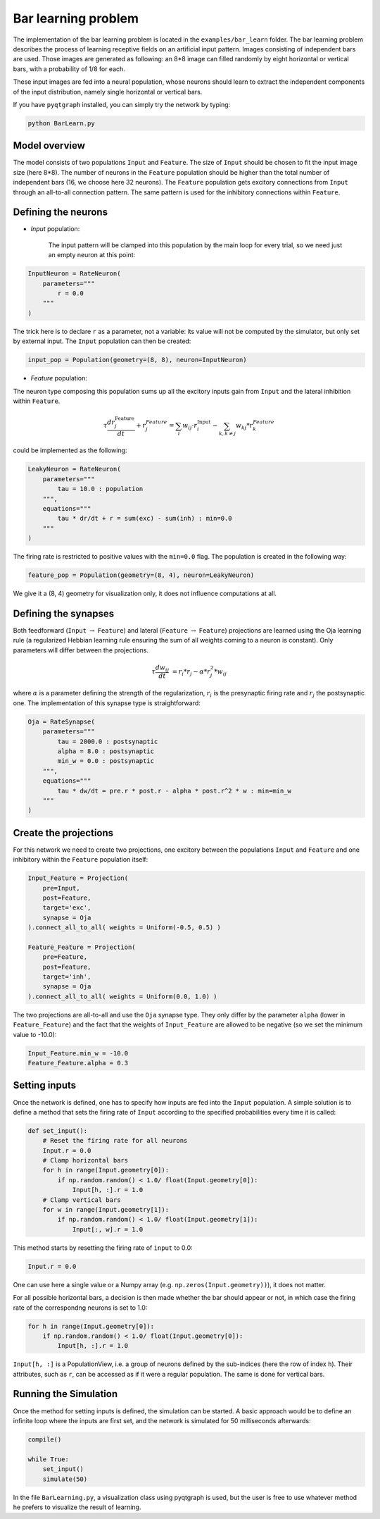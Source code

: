 ************************************
Bar learning problem
************************************

The implementation of the bar learning problem is located in the ``examples/bar_learn`` folder. The bar learning problem describes the process of learning receptive fields on an artificial input pattern. Images consisting of independent bars are used. Those images are generated as following: an 8*8 image can filled randomly by eight horizontal or vertical bars, with a probability of 1/8 for each. 

These input images are fed into a neural population, whose neurons should learn to extract the independent components of the input distribution, namely single horizontal or vertical bars.

If you have ``pyqtgraph`` installed, you can simply try the network by typing:

.. code-block:: python

    python BarLearn.py
    
Model overview
------------------------

The model consists of two populations ``Input`` and ``Feature``. The size of ``Input`` should be chosen  to fit the input image size (here 8*8). The number of neurons in the ``Feature`` population should be higher than the total number of independent bars  (16, we choose here 32 neurons). The ``Feature`` population gets excitory connections from ``Input`` through an all-to-all connection pattern. The same pattern is used for the inhibitory connections within ``Feature``.

Defining the neurons
------------------------


* *Input* population: 

    The input pattern will be clamped into this population by the main loop for every trial, so we need just an empty neuron at this point:

.. code-block:: python

    InputNeuron = RateNeuron(   
        parameters="""
            r = 0.0
        """
    )
    
The trick here is to declare ``r`` as a parameter, not a variable: its value will not be computed by the simulator, but only set by external input. The ``Input`` population can then be created:
    
.. code-block:: python

    input_pop = Population(geometry=(8, 8), neuron=InputNeuron)
        
* *Feature* population: 

The neuron type composing this population sums up all the excitory inputs gain from ``Input`` and the lateral inhibition within ``Feature``.

.. math::
    
    \tau \frac {dr_{j}^{\text{Feature}}}{dt} + r_{j}^{Feature} = \sum_{i} w_{ij} \cdot r_{i}^{\text{Input}}  - \sum_{k, k \ne j} w_{kj} * r_{k}^{Feature} 

could be implemented as the following:

.. code-block:: python

    LeakyNeuron = RateNeuron(
        parameters=""" 
            tau = 10.0 : population
        """,
        equations="""
            tau * dr/dt + r = sum(exc) - sum(inh) : min=0.0
        """
    )

The firing rate is restricted to positive values with the ``min=0.0`` flag. The population is created in the following way:

.. code-block:: python
        
    feature_pop = Population(geometry=(8, 4), neuron=LeakyNeuron)
    
We give it a (8, 4) geometry for visualization only, it does not influence computations at all.

Defining the synapses
------------------------

Both feedforward (``Input`` :math:`\rightarrow` ``Feature``) and lateral (``Feature`` :math:`\rightarrow` ``Feature``) projections are learned using the Oja learning rule (a regularized Hebbian learning rule ensuring the sum of all weights coming to a neuron is constant). Only parameters will differ between the projections.

.. math::
                
    \tau \frac{dw_{ij}}{dt} &= r_{i} * r_{j} - \alpha * r_{j}^{2} * w_{ij}
        
where :math:`\alpha` is a parameter defining the strength of the regularization, :math:`r_i` is the presynaptic firing rate and :math:`r_j` the postsynaptic one. The implementation of this synapse type is straightforward:
        

.. code-block:: python

    Oja = RateSynapse(
        parameters=""" 
            tau = 2000.0 : postsynaptic
            alpha = 8.0 : postsynaptic
            min_w = 0.0 : postsynaptic
        """,
        equations="""
            tau * dw/dt = pre.r * post.r - alpha * post.r^2 * w : min=min_w
        """
    )  
 

Create the projections
------------------------

For this network we need to create two projections, one excitory between the populations ``Input`` and ``Feature`` and one inhibitory within the ``Feature`` population itself:
    
.. code-block:: python

    Input_Feature = Projection(
        pre=Input, 
        post=Feature, 
        target='exc', 
        synapse = Oja    
    ).connect_all_to_all( weights = Uniform(-0.5, 0.5) )
                         
    Feature_Feature = Projection(
        pre=Feature, 
        post=Feature, 
        target='inh', 
        synapse = Oja
    ).connect_all_to_all( weights = Uniform(0.0, 1.0) )

The two projections are all-to-all and use the ``Oja`` synapse type. They only differ by the parameter ``alpha`` (lower in ``Feature_Feature``) and the fact that the weights of ``Input_Feature`` are allowed to be negative (so we set the minimum value to -10.0):

.. code-block:: python   

    Input_Feature.min_w = -10.0
    Feature_Feature.alpha = 0.3

Setting inputs
------------------

Once the network is defined, one has to specify how inputs are fed into the ``Input`` population. A simple solution is to define a method that sets the firing rate of ``Input`` according to the specified probabilities every time it is called:

.. code-block:: python

    def set_input():
        # Reset the firing rate for all neurons
        Input.r = 0.0
        # Clamp horizontal bars
        for h in range(Input.geometry[0]):
            if np.random.random() < 1.0/ float(Input.geometry[0]):
                Input[h, :].r = 1.0
        # Clamp vertical bars
        for w in range(Input.geometry[1]):
            if np.random.random() < 1.0/ float(Input.geometry[1]):
                Input[:, w].r = 1.0
                
This method starts by resetting the firing rate of ``input`` to 0.0:

.. code-block:: python

    Input.r = 0.0

One can use here a single value or a Numpy array (e.g. ``np.zeros(Input.geometry))``), it does not matter.

For all possible horizontal bars, a decision is then made whether the bar should appear or not, in which case the firing rate of the correspondng neurons is set to 1.0:

.. code-block:: python

    for h in range(Input.geometry[0]):
        if np.random.random() < 1.0/ float(Input.geometry[0]):
            Input[h, :].r = 1.0
            
``Input[h, :]`` is a PopulationView, i.e. a group of neurons defined by the sub-indices (here the row of index ``h``). Their attributes, such as ``r``, can be accessed as if it were a regular population. The same is done for vertical bars.
                
                

Running the Simulation
------------------------

Once the method for setting inputs is defined, the simulation can be started. A basic approach would be to define an infinite loop where the inputs are first set, and the network is simulated for 50 milliseconds afterwards:

.. code-block:: python

    compile()
    
    while True:
        set_input()
        simulate(50)
        
In the file ``BarLearning.py``, a visualization class using pyqtgraph is used, but the user is free to use whatever method he prefers to visualize the result of learning.
